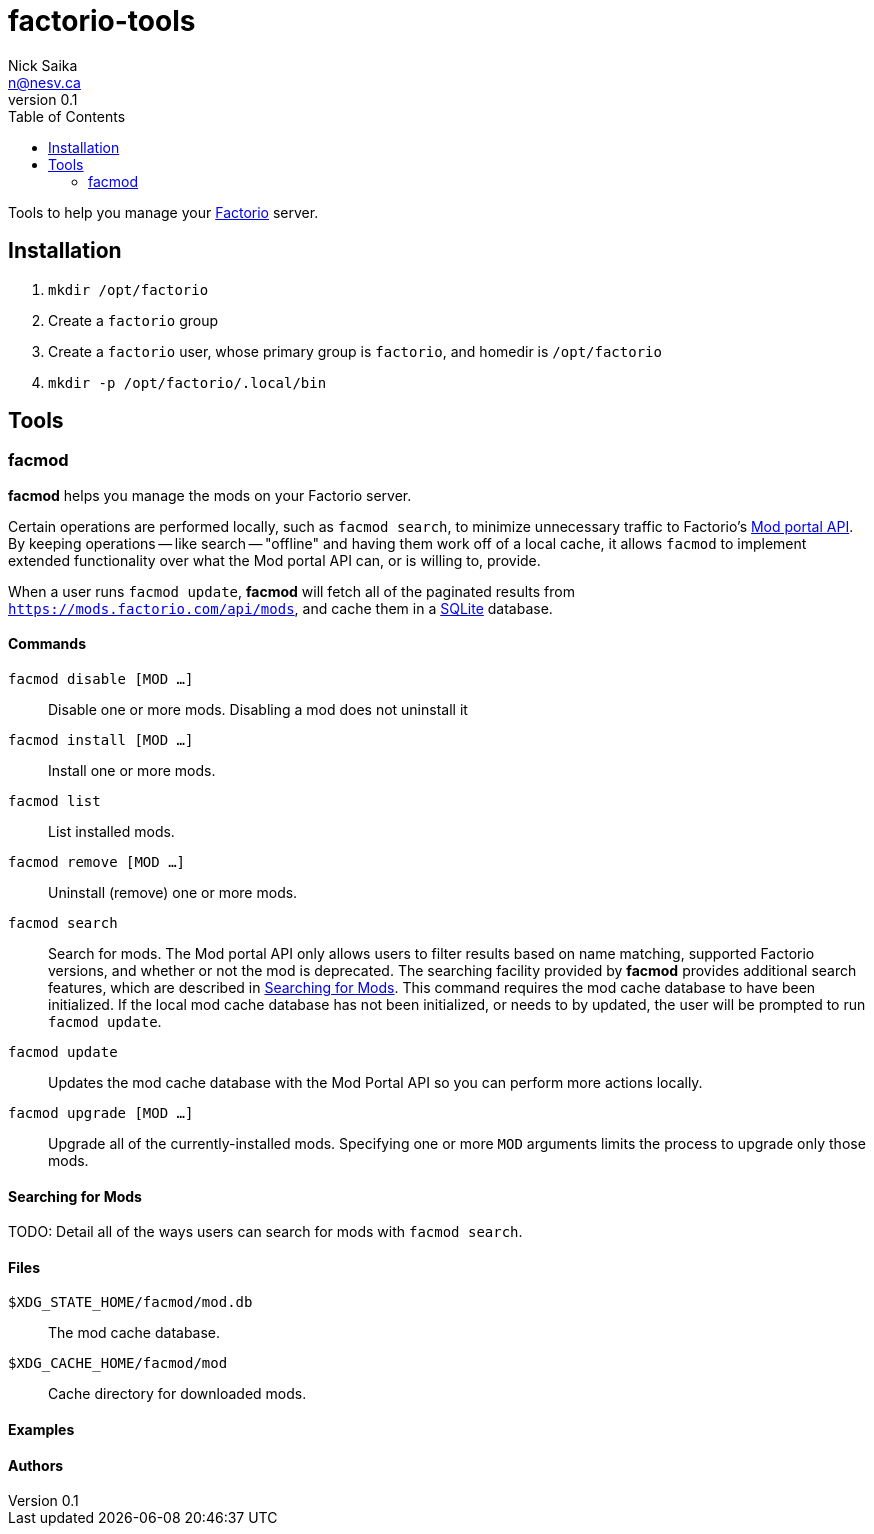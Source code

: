 = factorio-tools
Nick Saika <n@nesv.ca>
v0.1
:toc:
:homepage: https://sr.ht/~nesv/factorio-tools

Tools to help you manage your https://factorio.com/[Factorio] server.

== Installation

. `mkdir /opt/factorio`
. Create a `factorio` group
. Create a `factorio` user, whose primary group is `factorio`, and homedir is
`/opt/factorio`
. `mkdir -p /opt/factorio/.local/bin`

== Tools

=== facmod

*facmod* helps you manage the mods on your Factorio server.

Certain operations are performed locally, such as `facmod search`, to minimize
unnecessary traffic to Factorio's https://wiki.factorio.com/Mod_portal_API[Mod
portal API].
By keeping operations -- like search -- "offline" and having them work off of a
local cache, it allows `facmod` to implement extended functionality over what
the Mod portal API can, or is willing to, provide.

When a user runs `facmod update`, *facmod* will fetch all of the paginated
results from `https://mods.factorio.com/api/mods`, and cache them in a
https://www.sqlite.org/index.html[SQLite] database.

==== Commands

`facmod disable [MOD ...]`:: Disable one or more mods.
Disabling a mod does not uninstall it
`facmod install [MOD ...]`:: Install one or more mods.
`facmod list`:: List installed mods.
`facmod remove [MOD ...]`:: Uninstall (remove) one or more mods.
`facmod search`:: Search for mods.
The Mod portal API only allows users to filter results based on name matching,
supported Factorio versions, and whether or not the mod is deprecated.
The searching facility provided by *facmod* provides additional search features,
which are described in <<Searching for Mods>>.
This command requires the mod cache database to have been initialized.
If the local mod cache database has not been initialized, or needs to by
updated, the user will be prompted to run `facmod update`.
`facmod update`:: Updates the mod cache database with the Mod Portal API so
you can perform more actions locally.
`facmod upgrade [MOD ...]`:: Upgrade all of the currently-installed mods.
Specifying one or more `MOD` arguments limits the process to upgrade only those
mods.

==== Searching for Mods

TODO: Detail all of the ways users can search for mods with `facmod search`.

==== Files

`$XDG_STATE_HOME/facmod/mod.db`:: The mod cache database.
`$XDG_CACHE_HOME/facmod/mod`:: Cache directory for downloaded mods.

==== Examples

==== Authors
